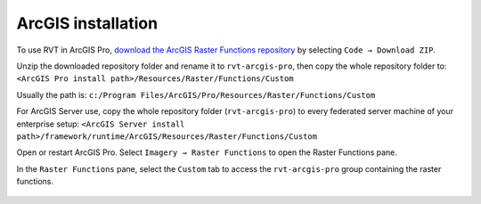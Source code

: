 .. _install_arcgis:

ArcGIS installation
===================

To use RVT in ArcGIS Pro, `download the ArcGIS Raster Functions repository <https://github.com/EarthObservation/rvt-arcgis-pro>`_ by selecting ``Code → Download ZIP``.

Unzip the downloaded repository folder and rename it to ``rvt-arcgis-pro``, then copy the whole repository folder to: ``<ArcGIS Pro install path>/Resources/Raster/Functions/Custom``

Usually the path is: ``c:/Program Files/ArcGIS/Pro/Resources/Raster/Functions/Custom``

For ArcGIS Server use, copy the whole repository folder (``rvt-arcgis-pro``) to every federated server machine of your enterprise setup: ``<ArcGIS Server install path>/framework/runtime/ArcGIS/Resources/Raster/Functions/Custom``

Open or restart ArcGIS Pro. Select ``Imagery → Raster Functions`` to open the Raster Functions pane. 

In the ``Raster Functions`` pane, select the ``Custom`` tab to access the ``rvt-arcgis-pro`` group containing the raster functions.

   .. image:: ./figures/ArcGISPro_raster_functions.png